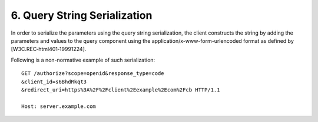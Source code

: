 6.  Query String Serialization
================================

In order to serialize the parameters using the query string serialization, 
the client constructs the string by adding the parameters 
and values to the query component using the application/x-www-form-urlencoded format 
as defined by [W3C.REC‑html401‑19991224].

Following is a non-normative example of such serialization:

::

    GET /authorize?scope=openid&response_type=code
    &client_id=s6BhdRkqt3
    &redirect_uri=https%3A%2F%2Fclient%2Eexample%2Ecom%2Fcb HTTP/1.1

    Host: server.example.com
